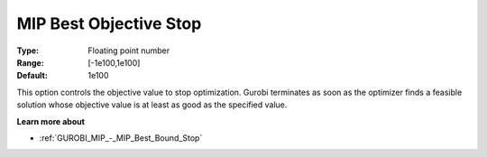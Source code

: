 .. _GUROBI_MIP_-_MIP_Best_Objective_Stop:


MIP Best Objective Stop
=======================



:Type:	Floating point number	
:Range:	[-1e100,1e100]	
:Default:	1e100



This option controls the objective value to stop optimization. Gurobi terminates as soon as the optimizer finds a feasible solution whose objective value is at least as good as the specified value.



**Learn more about** 

*	:ref:`GUROBI_MIP_-_MIP_Best_Bound_Stop` 
